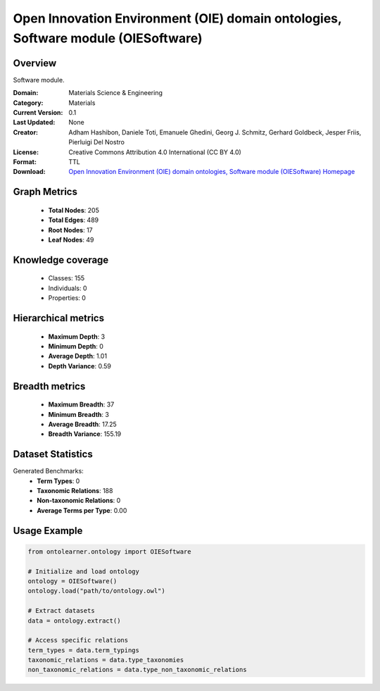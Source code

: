 Open Innovation Environment (OIE) domain ontologies, Software module (OIESoftware)
==========================

Overview
--------
Software module.

:Domain: Materials Science & Engineering
:Category: Materials
:Current Version: 0.1
:Last Updated: None
:Creator: Adham Hashibon, Daniele Toti, Emanuele Ghedini, Georg J. Schmitz, Gerhard Goldbeck, Jesper Friis, Pierluigi Del Nostro
:License: Creative Commons Attribution 4.0 International (CC BY 4.0)
:Format: TTL
:Download: `Open Innovation Environment (OIE) domain ontologies, Software module (OIESoftware) Homepage <https://github.com/emmo-repo/OIE-Ontologies/>`_

Graph Metrics
-------------
    - **Total Nodes**: 205
    - **Total Edges**: 489
    - **Root Nodes**: 17
    - **Leaf Nodes**: 49

Knowledge coverage
------------------
    - Classes: 155
    - Individuals: 0
    - Properties: 0

Hierarchical metrics
--------------------
    - **Maximum Depth**: 3
    - **Minimum Depth**: 0
    - **Average Depth**: 1.01
    - **Depth Variance**: 0.59

Breadth metrics
------------------
    - **Maximum Breadth**: 37
    - **Minimum Breadth**: 3
    - **Average Breadth**: 17.25
    - **Breadth Variance**: 155.19

Dataset Statistics
------------------
Generated Benchmarks:
    - **Term Types**: 0
    - **Taxonomic Relations**: 188
    - **Non-taxonomic Relations**: 0
    - **Average Terms per Type**: 0.00

Usage Example
-------------
.. code-block:: python

    from ontolearner.ontology import OIESoftware

    # Initialize and load ontology
    ontology = OIESoftware()
    ontology.load("path/to/ontology.owl")

    # Extract datasets
    data = ontology.extract()

    # Access specific relations
    term_types = data.term_typings
    taxonomic_relations = data.type_taxonomies
    non_taxonomic_relations = data.type_non_taxonomic_relations
